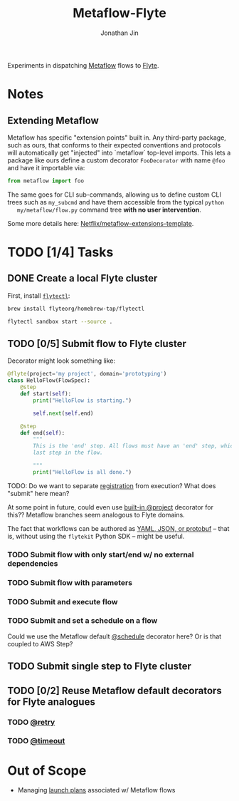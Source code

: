 #+TITLE: Metaflow-Flyte
#+AUTHOR: Jonathan Jin

Experiments in dispatching [[https://metaflow.org/][Metaflow]] flows to [[https://flyte.org/][Flyte]].

* Notes

** Extending Metaflow

   Metaflow has specific "extension points" built in. Any third-party package,
   such as ours, that conforms to their expected conventions and protocols will
   automatically get "injected" into `metaflow` top-level imports. This lets a
   package like ours define a custom decorator =FooDecorator= with name
   =@foo= and have it importable via:

   #+begin_src python
     from metaflow import foo
   #+end_src

   The same goes for CLI sub-commands, allowing us to define custom CLI trees
   such as =my_subcmd= and have them accessible from the typical =python
   my/metaflow/flow.py= command tree **with no user intervention**.

   Some more details here: [[https://github.com/Netflix/metaflow-extensions-template][Netflix/metaflow-extensions-template]].

* TODO [1/4] Tasks

** DONE Create a local Flyte cluster

   First, install [[https://docs.flyte.org/projects/flytectl/en/latest/gen/flytectl.html#flytectl][=flytectl=]]:

   #+begin_src bash
     brew install flyteorg/homebrew-tap/flytectl
   #+end_src

   #+begin_src bash
     flytectl sandbox start --source .
   #+end_src

** TODO [0/5] Submit flow to Flyte cluster

   Decorator might look something like:

   #+begin_src python
     @flyte(project='my project', domain='prototyping')
     class HelloFlow(FlowSpec):
         @step
         def start(self):
             print("HelloFlow is starting.")

             self.next(self.end)

         @step
         def end(self):
             """
             This is the 'end' step. All flows must have an 'end' step, which is the
             last step in the flow.

             """
             print("HelloFlow is all done.")
   #+end_src

   TODO: Do we want to separate [[https://docs.flyte.org/en/latest/concepts/registration.html][registration]] from execution? What does "submit"
   here mean?

   At some point in future, could even use [[https://docs.metaflow.org/going-to-production-with-metaflow/coordinating-larger-metaflow-projects#the-project-decorator][built-in @project]] decorator for
   this?? Metaflow branches seem analogous to Flyte domains.

   The fact that workflows can be authored as [[https://docs.flyte.org/en/latest/concepts/registration.html#typical-flow-without-flytekit][YAML, JSON, or protobuf]] -- that
   is, without using the =flytekit= Python SDK -- might be useful.

*** TODO Submit flow with only start/end w/ no external dependencies

*** TODO Submit flow with parameters

*** TODO Submit and execute flow

*** TODO Submit and set a schedule on a flow

    Could we use the Metaflow default [[https://docs.metaflow.org/going-to-production-with-metaflow/scheduling-metaflow-flows#scheduling-a-flow][@schedule]] decorator here? Or is that
    coupled to AWS Step?

** TODO Submit single step to Flyte cluster

** TODO [0/2] Reuse Metaflow default decorators for Flyte analogues

*** TODO [[https://docs.metaflow.org/metaflow/failures#retrying-tasks-with-the-retry-decorator][@retry]]

*** TODO [[https://docs.metaflow.org/metaflow/failures#timing-out-with-the-timeout-decorator][@timeout]]

* Out of Scope

  - Managing [[https://docs.flyte.org/en/latest/concepts/launchplans.html#divedeep-launchplans][launch plans]] associated w/ Metaflow flows
